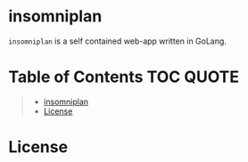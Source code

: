 [[file:https://github.com/thefenriswolf/insomniplan/blob/main/assets/insomniplan_logo.png]]
* insomniplan
=insomniplan= is a self contained web-app written in GoLang.

* Table of Contents :TOC:QUOTE:
#+BEGIN_QUOTE
- [[#insomniplan][insomniplan]]
- [[#license][License]]
#+END_QUOTE

* License
